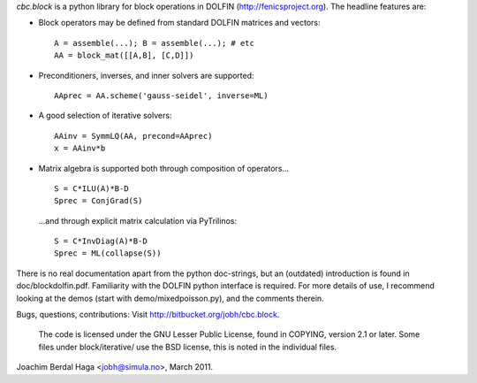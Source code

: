 *cbc.block* is a python library for block operations in DOLFIN
(http://fenicsproject.org). The headline features are:

- Block operators may be defined from standard DOLFIN matrices and vectors::

    A = assemble(...); B = assemble(...); # etc
    AA = block_mat([[A,B], [C,D]])

- Preconditioners, inverses, and inner solvers are supported::

    AAprec = AA.scheme('gauss-seidel', inverse=ML)

- A good selection of iterative solvers::

    AAinv = SymmLQ(AA, precond=AAprec)
    x = AAinv*b

- Matrix algebra is supported both through composition of operators... ::

    S = C*ILU(A)*B-D
    Sprec = ConjGrad(S)

  ...and through explicit matrix calculation via PyTrilinos::

    S = C*InvDiag(A)*B-D
    Sprec = ML(collapse(S))

There is no real documentation apart from the python doc-strings, but an
(outdated) introduction is found in doc/blockdolfin.pdf. Familiarity with the
DOLFIN python interface is required. For more details of use, I recommend
looking at the demos (start with demo/mixedpoisson.py), and the comments
therein.

Bugs, questions, contributions: Visit http://bitbucket.org/jobh/cbc.block.

  The code is licensed under the GNU Lesser Public License, found in COPYING,
  version 2.1 or later. Some files under block/iterative/ use the BSD license,
  this is noted in the individual files.


Joachim Berdal Haga <jobh@simula.no>, March 2011.
